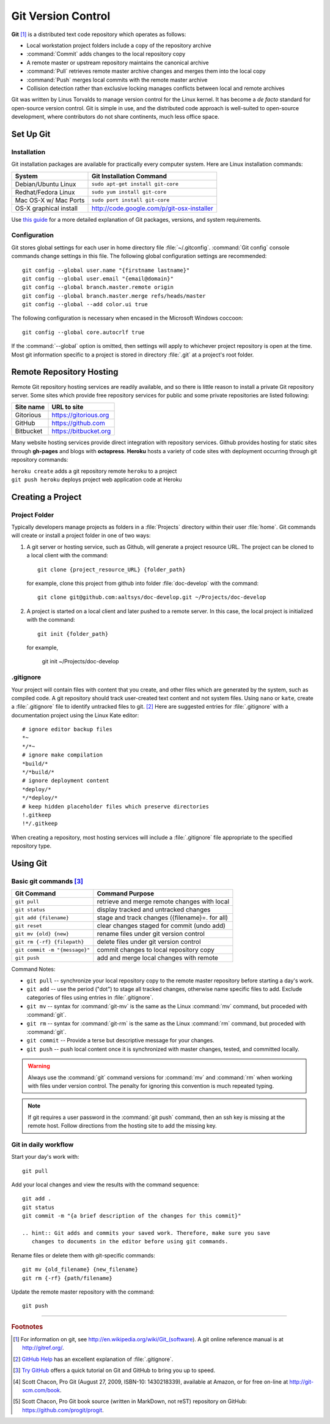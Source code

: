 .. _git:

#############################
Git Version Control
############################# 

**Git** [#]_ is a distributed text code repository which operates as follows:

+  Local workstation project folders include a copy of the repository archive
+  :command:`Commit` adds changes to the local repository copy
+  A remote master or upstream repository maintains the canonical archive
+  :command:`Pull` retrieves remote master archive changes and merges them into
   the local copy
+  :command:`Push` merges local commits with the remote master archive 
+  Collision detection rather than exclusive locking manages conflicts between 
   local and remote archives

Git was written by Linus Torvalds to manage version control for the Linux 
kernel. It has become a *de facto* standard for open-source version control. 
Git is simple in use, and the distributed code approach is well-suited to 
open-source development, where contributors do not share continents, much less 
office space.

Set Up Git 
=============================

Installation
-----------------------------

Git installation packages are available for practically every computer system. 
Here are Linux installation commands:

+------------------------+----------------------------------------------------+
| System                 | Git Installation Command                           |
+========================+====================================================+
| Debian/Ubuntu Linux    | ``sudo apt-get install git-core``                  |
+------------------------+----------------------------------------------------+
| Redhat/Fedora Linux    | ``sudo yum install git-core``                      |
+------------------------+----------------------------------------------------+
| Mac OS-X w/ Mac Ports  | ``sudo port install git-core``                     |
+------------------------+----------------------------------------------------+
| OS-X graphical install | http://code.google.com/p/git-osx-installer         |
+------------------------+----------------------------------------------------+

Use `this guide <http://yuilibrary.com/yui/docs/tutorials/git/>`_ for a more 
detailed explanation of Git packages, versions, and system requirements.

Configuration
-----------------------------

Git stores global settings for each user in home directory file 
:file:`~/.gitconfig`. :command:`Git config` console commands change settings in 
this file. The following global configuration settings are recommended:: 
   
   git config --global user.name "{firstname lastname}"
   git config --global user.email "{email@domain}"
   git config --global branch.master.remote origin
   git config --global branch.master.merge refs/heads/master
   git config --global --add color.ui true

The following configuration is necessary when encased in the Microsoft Windows 
coccoon::

   git config --global core.autocrlf true 

If the :command:`--global` option is omitted, then settings will apply to 
whichever project repository is open at the time. Most git information specific 
to a project is stored in directory :file:`.git` at a project's root folder.

Remote Repository Hosting
=============================

Remote Git repository hosting services are readily available, and so there is 
little reason to install a private Git repository server. Some sites which 
provide free repository services for public and some private repositories are 
listed following:

+--------------------+-------------------------------------------+
| Site name          | URL to site                               |
+====================+===========================================+
| Gitorious          | https://gitorious.org                     |
+--------------------+-------------------------------------------+
| GitHub             | https://github.com                        |
+--------------------+-------------------------------------------+
| Bitbucket          | https://bitbucket.org                     |
+--------------------+-------------------------------------------+

Many website hosting services provide direct integration with repository 
services. Github provides hosting for static sites through **gh-pages** and 
blogs with **octopress**. **Heroku** hosts a variety of code sites with 
deployment occurring through git repository commands:

|   ``heroku create`` adds a git repository remote ``heroku`` to a project
|   ``git push heroku`` deploys project web application code at Heroku

Creating a Project
=============================

Project Folder
-----------------------------

Typically developers manage projects as folders in a :file:`Projects` directory 
within their user :file:`home`. Git commands will create or install a project 
folder in one of two ways:

#. A git server or hosting service, such as Github, will generate a project 
   resource URL. The project can be cloned to a local client with the command::
   
      git clone {project_resource_URL} {folder_path}
   
   for example, clone this project from github into folder :file:`doc-develop` 
   with the command::
   
      git clone git@github.com:aaltsys/doc-develop.git ~/Projects/doc-develop

#. A project is started on a local client and later pushed to a remote server. 
   In this case, the local project is initialized with the command::
   
      git init {folder_path}
   
   for example,
   
      git init ~/Projects/doc-develop

.. _gitignore:

.gitignore
-----------------------------

Your project will contain files with content that you create, and other files 
which are generated by the system, such as compiled code. A git repository 
should track user-created text content and not system files. Using ``nano`` or 
``kate``, create a :file:`.gitignore` file to identify untracked files to git. 
[#]_ Here are suggested entries for :file:`.gitignore` with a documentation 
project using the Linux Kate editor::
  
   # ignore editor backup files 
   *~
   */*~
   # ignore make compilation
   *build/*
   */*build/*
   # ignore deployment content
   *deploy/*
   */*deploy/*
   # keep hidden placeholder files which preserve directories
   !.gitkeep
   !*/.gitkeep

When creating a repository, most hosting services will include a 
:file:`.gitignore` file appropriate to the specified repository type.

Using Git
=============================

Basic git  commands [#]_
-----------------------------

+-------------------------------+------------------------------------------------+
| Git Command                   | Command Purpose                                |
+===============================+================================================+
| ``git pull``                  | retrieve and merge remote changes with local   |
+-------------------------------+------------------------------------------------+
| ``git status``                | display tracked and untracked changes          |
+-------------------------------+------------------------------------------------+
| ``git add {filename}``        | stage and track changes ({filename}=. for all) |
+-------------------------------+------------------------------------------------+
| ``git reset``                 | clear changes staged for commit (undo add)     |
+-------------------------------+------------------------------------------------+
| ``git mv {old} {new}``        | rename files under git version control         |
+-------------------------------+------------------------------------------------+
| ``git rm {-rf} {filepath}``   | delete files under git version control         |
+-------------------------------+------------------------------------------------+
| ``git commit -m "{message}"`` | commit changes to local repository copy        |
+-------------------------------+------------------------------------------------+
| ``git push``                  | add and merge local changes with remote        |
+-------------------------------+------------------------------------------------+

Command Notes:

+  ``git pull`` -- synchronize your local repository copy to the remote master 
   repository before starting a day's work. 
+  ``git add`` -- use the period ("dot") to stage all tracked changes, otherwise 
   name specific files to add. Exclude categories of files using entries in
   :file:`.gitignore`.
+  ``git mv`` -- syntax for :command:`git-mv` is the same as the Linux 
   :command:`mv` command, but proceded with :command:`git`.
+  ``git rm`` -- syntax for :command:`git-rm` is the same as the Linux 
   :command:`rm` command, but proceded with :command:`git`.
+  ``git commit`` -- Provide a terse but descriptive message for your changes. 
+  ``git push`` -- push local content once it is synchronized with master 
   changes, tested, and committed locally.

.. warning:: Always use the :command:`git` command versions for :command:`mv` 
   and :command:`rm` when working with files under version control. The penalty 
   for ignoring this convention is much repeated typing.

.. Note:: If git requires a user password in the :command:`git push` command, 
   then an ssh key is missing at the remote host. Follow directions from the 
   hosting site to add the missing key.  
   
Git in daily workflow
-----------------------------

Start your day's work with::

   git pull
   
Add your local changes and view the results with the command sequence::
   
   git add .
   git status
   git commit -m "{a brief description of the changes for this commit}"

   .. hint:: Git adds and commits your saved work. Therefore, make sure you save 
      changes to documents in the editor before using git commands. 
  
Rename files or delete them with git-specific commands::

   git mv {old_filename} {new_filename}
   git rm {-rf} {path/filename}
  
Update the remote master repository with the command::

   git push

------

.. rubric:: Footnotes

.. [#] For information on git, see http://en.wikipedia.org/wiki/Git_(software). 
       A git online reference manual is at http://gitref.org/.

.. [#] `GitHub Help <http://help.github.com/ignore-files/>`_ has an excellent 
       explanation of :file:`.gitignore`.

.. [#] `Try GitHub <http://try.github.com/>`_ offers a quick tutorial on Git 
       and GitHub to bring you up to speed.

.. [#] Scott Chacon, Pro Git (August 27, 2009, ISBN-10: 1430218339), available
   at Amazon, or for free on-line at http://git-scm.com/book. 

.. [#] Scott Chacon, Pro Git book source (written in MarkDown, not reST) 
   repository on GitHub: https://github.com/progit/progit.


